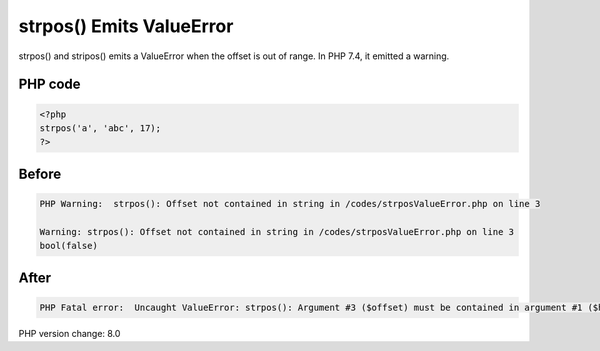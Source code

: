.. _`strpos()-emits-valueerror`:

strpos() Emits ValueError
=========================
strpos() and stripos() emits a ValueError when the offset is out of range. In PHP 7.4, it emitted a warning.

PHP code
________
.. code-block:: php

   <?php
   strpos('a', 'abc', 17);
   ?>

Before
______
.. code-block:: output

   PHP Warning:  strpos(): Offset not contained in string in /codes/strposValueError.php on line 3
   
   Warning: strpos(): Offset not contained in string in /codes/strposValueError.php on line 3
   bool(false)

After
______
.. code-block:: output

   PHP Fatal error:  Uncaught ValueError: strpos(): Argument #3 ($offset) must be contained in argument #1 ($haystack) 


PHP version change: 8.0

